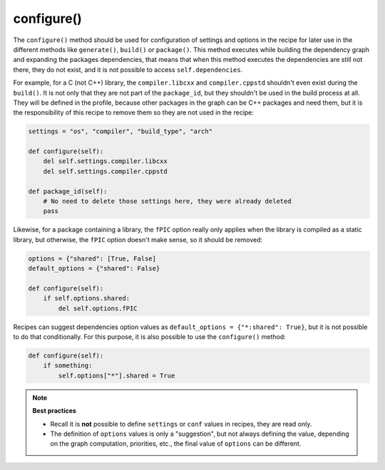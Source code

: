 .. _reference_conanfile_methods_configure:

configure()
===========

The ``configure()`` method should be used for configuration of settings and options in the recipe
for later use in the different methods like ``generate()``, ``build()`` or ``package()``. This
method executes while building the dependency graph and expanding the packages dependencies, that means
that when this method executes the dependencies are still not there, they do not exist, and it is not
possible to access ``self.dependencies``.

For example, for a C (not C++) library, the ``compiler.libcxx`` and ``compiler.cppstd`` shouldn't
even exist during the ``build()``. It is not only that they are not part of the ``package_id``, but
they shouldn't be used in the build process at all. They will be defined in the profile, because
other packages in the graph can be C++ packages and need them, but it is the responsibility of this
recipe to remove them so they are not used in the recipe:

.. code-block:: python
    
    settings = "os", "compiler", "build_type", "arch"

    def configure(self):
        del self.settings.compiler.libcxx
        del self.settings.compiler.cppstd

    def package_id(self):
        # No need to delete those settings here, they were already deleted
        pass

Likewise, for a package containing a library, the ``fPIC`` option really only applies when the
library is compiled as a static library, but otherwise, the ``fPIC`` option doesn't make sense,
so it should be removed:

..  code-block:: python

    options = {"shared": [True, False]
    default_options = {"shared": False}

    def configure(self):
        if self.options.shared:
            del self.options.fPIC


Recipes can suggest dependencies option values as ``default_options = {"*:shared": True}``, but 
it is not possible to do that conditionally. For this purpose, it is also possible to use the
``configure()`` method:

..  code-block:: python

    def configure(self):
        if something:
            self.options["*"].shared = True


.. note::

    **Best practices**

    - Recall it is **not** possible to define ``settings`` or ``conf`` values in recipes, they are read only. 
    - The definition of ``options`` values is only a "suggestion", but not always defining the value, depending on the graph computation, priorities, etc., the final value of ``options`` can be different.
